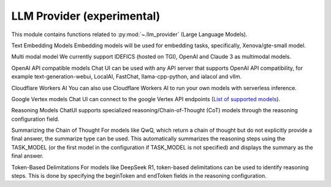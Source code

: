

.. _llm_provider-index:
======================================================================
LLM Provider (experimental)
======================================================================

This module contains functions related to :py:mod:`~.llm_provider` (Large Language Models).

Text Embedding Models
Embedding models will be used for embedding tasks, specifically, Xenova/gte-small model.

Multi modal model
We currently support IDEFICS (hosted on TGI), OpenAI and Claude 3 as multimodal models.

OpenAI API compatible models
Chat UI can be used with any API server that supports OpenAI API compatibility, for example text-generation-webui, LocalAI, FastChat, llama-cpp-python, and ialacol and vllm.

Cloudflare Workers AI
You can also use Cloudflare Workers AI to run your own models with serverless inference.

Google Vertex models
Chat UI can connect to the google Vertex API endpoints (`List of supported models <https://cloud.google.com/vertex-ai/generative-ai/docs/learn/models>`_).

Reasoning Models
ChatUI supports specialized reasoning/Chain-of-Thought (CoT) models through the reasoning configuration field.

Summarizing the Chain of Thought
For models like QwQ, which return a chain of thought but do not explicitly provide a final answer, the summarize type can be used. This automatically summarizes the reasoning steps using the TASK_MODEL (or the first model in the configuration if TASK_MODEL is not specified) and displays the summary as the final answer.

Token-Based Delimitations
For models like DeepSeek R1, token-based delimitations can be used to identify reasoning steps. This is done by specifying the beginToken and endToken fields in the reasoning configuration.

.. seealso::

   * https://huggingface.co/scikit-plots
   * https://huggingface.co/spaces/scikit-plots/model-sight
